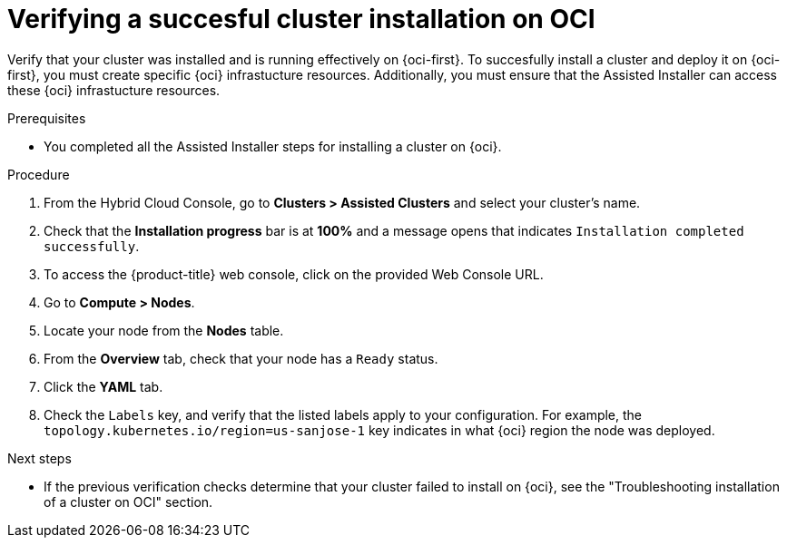 // Module included in the following assemblies:
//
// * installing/installing_oci/installing-oci-assisted-installer.adoc [Using the Assisted Installer to install a cluster on OCI]

:_mod-docs-content-type: PROCEDURE
[id="verifying-cluster-install-oci_{context}"]
= Verifying a succesful cluster installation on OCI

Verify that your cluster was installed and is running effectively on {oci-first}. To succesfully install a cluster and deploy it on {oci-first}, you must create specific {oci} infrastucture resources. Additionally, you must ensure that the Assisted Installer can access these {oci} infrastucture resources.

.Prerequisites

* You completed all the Assisted Installer steps for installing a cluster on {oci}.

.Procedure

. From the Hybrid Cloud Console, go to **Clusters > Assisted Clusters** and select your cluster’s name. 

. Check that the **Installation progress** bar is at **100%** and a message opens that indicates `Installation completed successfully`.

. To access the {product-title} web console, click on the provided Web Console URL.

. Go to **Compute > Nodes**. 

. Locate your node from the **Nodes** table. 

. From the **Overview** tab, check that your node has a `Ready` status. 

. Click the **YAML** tab.

. Check the `Labels` key, and verify that the listed labels apply to your configuration. For example, the `topology.kubernetes.io/region=us-sanjose-1` key indicates in what {oci} region the node was deployed.

.Next steps

* If the previous verification checks determine that your cluster failed to install on {oci}, see the "Troubleshooting installation of a cluster on OCI" section.
